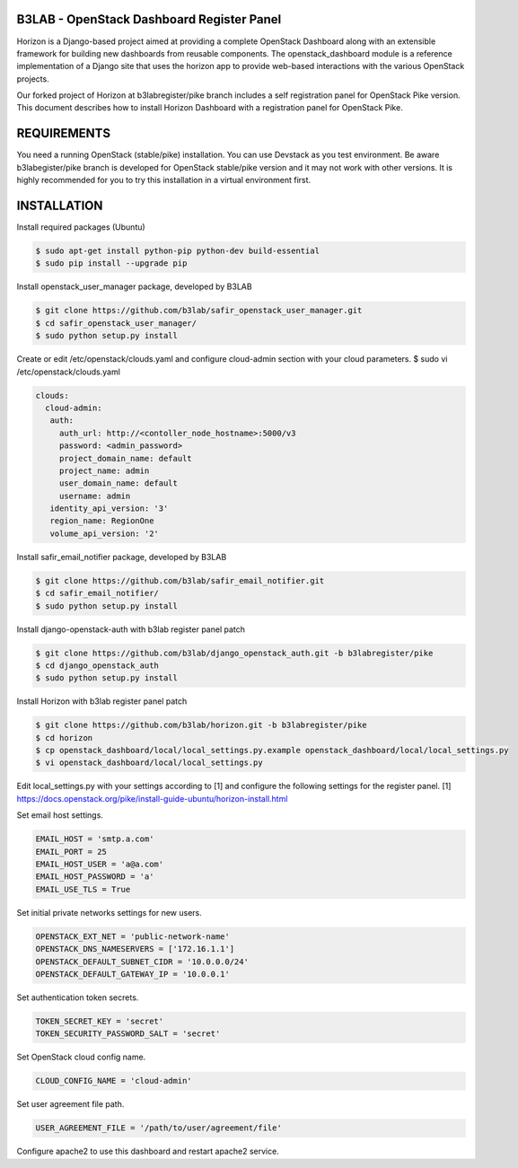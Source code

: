 B3LAB - OpenStack Dashboard Register Panel
==========================================

Horizon is a Django-based project aimed at providing a complete OpenStack Dashboard along with an extensible framework for building new dashboards from reusable components. The openstack_dashboard module is a reference implementation of a Django site that uses the horizon app to provide web-based interactions with the various OpenStack projects.

Our forked project of Horizon at b3labregister/pike branch includes a self registration panel for OpenStack Pike version. This document describes how to install Horizon Dashboard with a registration panel for OpenStack Pike.

REQUIREMENTS
============

You need a running OpenStack (stable/pike) installation. You can use Devstack as you test environment.
Be aware b3labegister/pike branch is developed for OpenStack stable/pike version and it may not work with other versions.
It is highly recommended for you to try this installation in a virtual environment first.

INSTALLATION
============

Install required packages (Ubuntu)


.. sourcecode:: console  

  $ sudo apt-get install python-pip python-dev build-essential   
  $ sudo pip install --upgrade pip 
  
Install openstack_user_manager package, developed by B3LAB

.. sourcecode:: console  

  $ git clone https://github.com/b3lab/safir_openstack_user_manager.git  
  $ cd safir_openstack_user_manager/  
  $ sudo python setup.py install

Create or edit /etc/openstack/clouds.yaml and configure cloud-admin section with your cloud parameters.
$ sudo vi /etc/openstack/clouds.yaml
  
.. sourcecode:: console  

  clouds:  
    cloud-admin:  
     auth:  
       auth_url: http://<contoller_node_hostname>:5000/v3  
       password: <admin_password>  
       project_domain_name: default  
       project_name: admin  
       user_domain_name: default  
       username: admin  
     identity_api_version: '3'  
     region_name: RegionOne  
     volume_api_version: '2'  

Install safir_email_notifier package, developed by B3LAB  

.. sourcecode:: console  

  $ git clone https://github.com/b3lab/safir_email_notifier.git  
  $ cd safir_email_notifier/  
  $ sudo python setup.py install

Install django-openstack-auth with b3lab register panel patch

.. sourcecode:: console  

  $ git clone https://github.com/b3lab/django_openstack_auth.git -b b3labregister/pike  
  $ cd django_openstack_auth  
  $ sudo python setup.py install
  
Install Horizon with b3lab register panel patch

.. sourcecode:: console  

  $ git clone https://github.com/b3lab/horizon.git -b b3labregister/pike  
  $ cd horizon  
  $ cp openstack_dashboard/local/local_settings.py.example openstack_dashboard/local/local_settings.py  
  $ vi openstack_dashboard/local/local_settings.py  
  
Edit local_settings.py with your settings according to [1] and configure the following settings for the register panel.
[1] https://docs.openstack.org/pike/install-guide-ubuntu/horizon-install.html

Set email host settings.  

.. sourcecode:: console  

  EMAIL_HOST = 'smtp.a.com'
  EMAIL_PORT = 25
  EMAIL_HOST_USER = 'a@a.com'
  EMAIL_HOST_PASSWORD = 'a'
  EMAIL_USE_TLS = True

Set initial private networks settings for new users.

.. sourcecode:: console 

  OPENSTACK_EXT_NET = 'public-network-name'
  OPENSTACK_DNS_NAMESERVERS = ['172.16.1.1']
  OPENSTACK_DEFAULT_SUBNET_CIDR = '10.0.0.0/24'
  OPENSTACK_DEFAULT_GATEWAY_IP = '10.0.0.1'

Set authentication token secrets.

.. sourcecode:: console  
  
  TOKEN_SECRET_KEY = 'secret'
  TOKEN_SECURITY_PASSWORD_SALT = 'secret'

Set OpenStack cloud config name.

.. sourcecode:: console  

  CLOUD_CONFIG_NAME = 'cloud-admin'

Set user agreement file path.

.. sourcecode:: console  

  USER_AGREEMENT_FILE = '/path/to/user/agreement/file'

Configure apache2 to use this dashboard and restart apache2 service.
